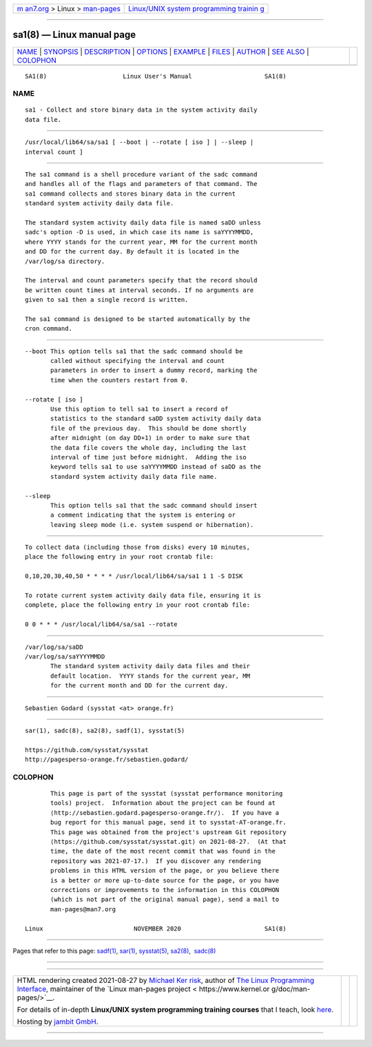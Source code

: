 .. container:: page-top

.. container:: nav-bar

   +----------------------------------+----------------------------------+
   | `m                               | `Linux/UNIX system programming   |
   | an7.org <../../../index.html>`__ | trainin                          |
   | > Linux >                        | g <http://man7.org/training/>`__ |
   | `man-pages <../index.html>`__    |                                  |
   +----------------------------------+----------------------------------+

--------------

sa1(8) — Linux manual page
==========================

+-----------------------------------+-----------------------------------+
| `NAME <#NAME>`__ \|               |                                   |
| `SYNOPSIS <#SYNOPSIS>`__ \|       |                                   |
| `DESCRIPTION <#DESCRIPTION>`__ \| |                                   |
| `OPTIONS <#OPTIONS>`__ \|         |                                   |
| `EXAMPLE <#EXAMPLE>`__ \|         |                                   |
| `FILES <#FILES>`__ \|             |                                   |
| `AUTHOR <#AUTHOR>`__ \|           |                                   |
| `SEE ALSO <#SEE_ALSO>`__ \|       |                                   |
| `COLOPHON <#COLOPHON>`__          |                                   |
+-----------------------------------+-----------------------------------+
| .. container:: man-search-box     |                                   |
+-----------------------------------+-----------------------------------+

::

   SA1(8)                     Linux User's Manual                    SA1(8)

NAME
-------------------------------------------------

::

          sa1 - Collect and store binary data in the system activity daily
          data file.


---------------------------------------------------------

::

          /usr/local/lib64/sa/sa1 [ --boot | --rotate [ iso ] | --sleep |
          interval count ]


---------------------------------------------------------------

::

          The sa1 command is a shell procedure variant of the sadc command
          and handles all of the flags and parameters of that command. The
          sa1 command collects and stores binary data in the current
          standard system activity daily data file.

          The standard system activity daily data file is named saDD unless
          sadc's option -D is used, in which case its name is saYYYYMMDD,
          where YYYY stands for the current year, MM for the current month
          and DD for the current day. By default it is located in the
          /var/log/sa directory.

          The interval and count parameters specify that the record should
          be written count times at interval seconds. If no arguments are
          given to sa1 then a single record is written.

          The sa1 command is designed to be started automatically by the
          cron command.


-------------------------------------------------------

::

          --boot This option tells sa1 that the sadc command should be
                 called without specifying the interval and count
                 parameters in order to insert a dummy record, marking the
                 time when the counters restart from 0.

          --rotate [ iso ]
                 Use this option to tell sa1 to insert a record of
                 statistics to the standard saDD system activity daily data
                 file of the previous day.  This should be done shortly
                 after midnight (on day DD+1) in order to make sure that
                 the data file covers the whole day, including the last
                 interval of time just before midnight.  Adding the iso
                 keyword tells sa1 to use saYYYYMMDD instead of saDD as the
                 standard system activity daily data file name.

          --sleep
                 This option tells sa1 that the sadc command should insert
                 a comment indicating that the system is entering or
                 leaving sleep mode (i.e. system suspend or hibernation).


-------------------------------------------------------

::

          To collect data (including those from disks) every 10 minutes,
          place the following entry in your root crontab file:

          0,10,20,30,40,50 * * * * /usr/local/lib64/sa/sa1 1 1 -S DISK

          To rotate current system activity daily data file, ensuring it is
          complete, place the following entry in your root crontab file:

          0 0 * * * /usr/local/lib64/sa/sa1 --rotate


---------------------------------------------------

::

          /var/log/sa/saDD
          /var/log/sa/saYYYYMMDD
                 The standard system activity daily data files and their
                 default location.  YYYY stands for the current year, MM
                 for the current month and DD for the current day.


-----------------------------------------------------

::

          Sebastien Godard (sysstat <at> orange.fr)


---------------------------------------------------------

::

          sar(1), sadc(8), sa2(8), sadf(1), sysstat(5)

          https://github.com/sysstat/sysstat 
          http://pagesperso-orange.fr/sebastien.godard/ 

COLOPHON
---------------------------------------------------------

::

          This page is part of the sysstat (sysstat performance monitoring
          tools) project.  Information about the project can be found at 
          ⟨http://sebastien.godard.pagesperso-orange.fr/⟩.  If you have a
          bug report for this manual page, send it to sysstat-AT-orange.fr.
          This page was obtained from the project's upstream Git repository
          ⟨https://github.com/sysstat/sysstat.git⟩ on 2021-08-27.  (At that
          time, the date of the most recent commit that was found in the
          repository was 2021-07-17.)  If you discover any rendering
          problems in this HTML version of the page, or you believe there
          is a better or more up-to-date source for the page, or you have
          corrections or improvements to the information in this COLOPHON
          (which is not part of the original manual page), send a mail to
          man-pages@man7.org

   Linux                         NOVEMBER 2020                       SA1(8)

--------------

Pages that refer to this page: `sadf(1) <../man1/sadf.1.html>`__, 
`sar(1) <../man1/sar.1.html>`__, 
`sysstat(5) <../man5/sysstat.5.html>`__, 
`sa2(8) <../man8/sa2.8.html>`__,  `sadc(8) <../man8/sadc.8.html>`__

--------------

--------------

.. container:: footer

   +-----------------------+-----------------------+-----------------------+
   | HTML rendering        |                       | |Cover of TLPI|       |
   | created 2021-08-27 by |                       |                       |
   | `Michael              |                       |                       |
   | Ker                   |                       |                       |
   | risk <https://man7.or |                       |                       |
   | g/mtk/index.html>`__, |                       |                       |
   | author of `The Linux  |                       |                       |
   | Programming           |                       |                       |
   | Interface <https:     |                       |                       |
   | //man7.org/tlpi/>`__, |                       |                       |
   | maintainer of the     |                       |                       |
   | `Linux man-pages      |                       |                       |
   | project <             |                       |                       |
   | https://www.kernel.or |                       |                       |
   | g/doc/man-pages/>`__. |                       |                       |
   |                       |                       |                       |
   | For details of        |                       |                       |
   | in-depth **Linux/UNIX |                       |                       |
   | system programming    |                       |                       |
   | training courses**    |                       |                       |
   | that I teach, look    |                       |                       |
   | `here <https://ma     |                       |                       |
   | n7.org/training/>`__. |                       |                       |
   |                       |                       |                       |
   | Hosting by `jambit    |                       |                       |
   | GmbH                  |                       |                       |
   | <https://www.jambit.c |                       |                       |
   | om/index_en.html>`__. |                       |                       |
   +-----------------------+-----------------------+-----------------------+

--------------

.. container:: statcounter

   |Web Analytics Made Easy - StatCounter|

.. |Cover of TLPI| image:: https://man7.org/tlpi/cover/TLPI-front-cover-vsmall.png
   :target: https://man7.org/tlpi/
.. |Web Analytics Made Easy - StatCounter| image:: https://c.statcounter.com/7422636/0/9b6714ff/1/
   :class: statcounter
   :target: https://statcounter.com/
